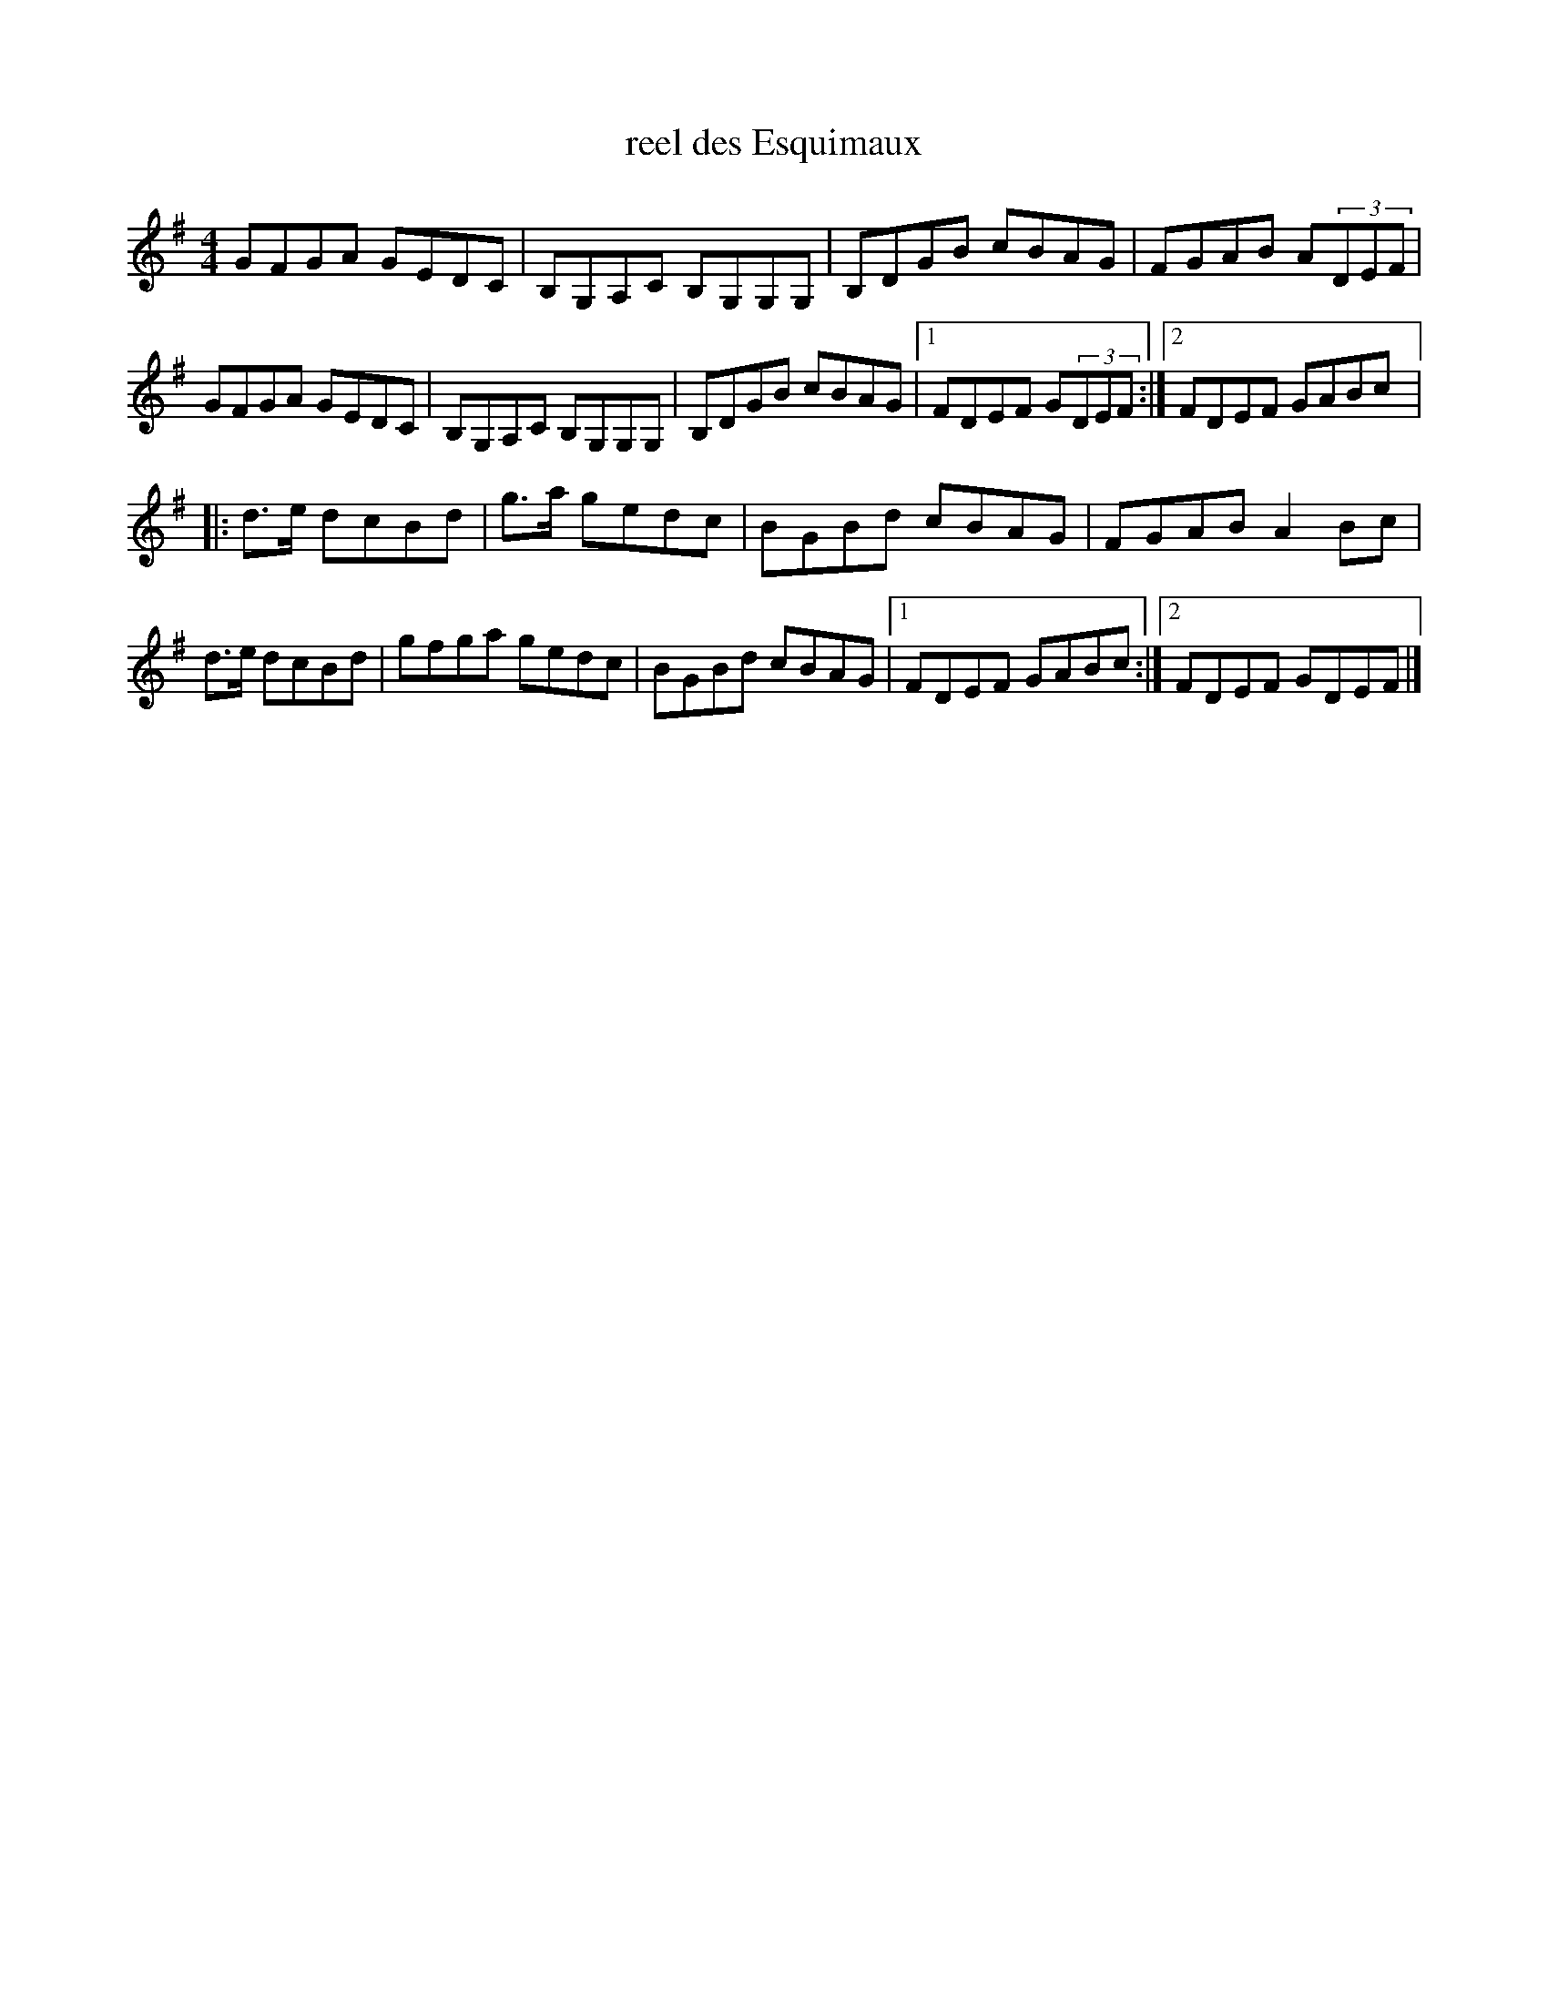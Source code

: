 X:121
T:reel des Esquimaux
N:repertoire d'Isidore Soucy
S:Laurence Beaudry
Z:robin.beech@mcgill.ca
M:4/4
L:1/8
K:G
GFGA GEDC | B,G,A,C B,G,G,G, | B,DGB cBAG | FGAB A(3DEF |
GFGA GEDC | B,G,A,C B,G,G,G, | B,DGB cBAG |1 FDEF G(3DEF :|2 FDEF GABc |:
d>e dcBd | g>a gedc | BGBd cBAG | FGAB A2Bc | d>e dcBd | gfga gedc | BGBd cBAG |1 FDEF GABc :|2 FDEF GDEF |]
